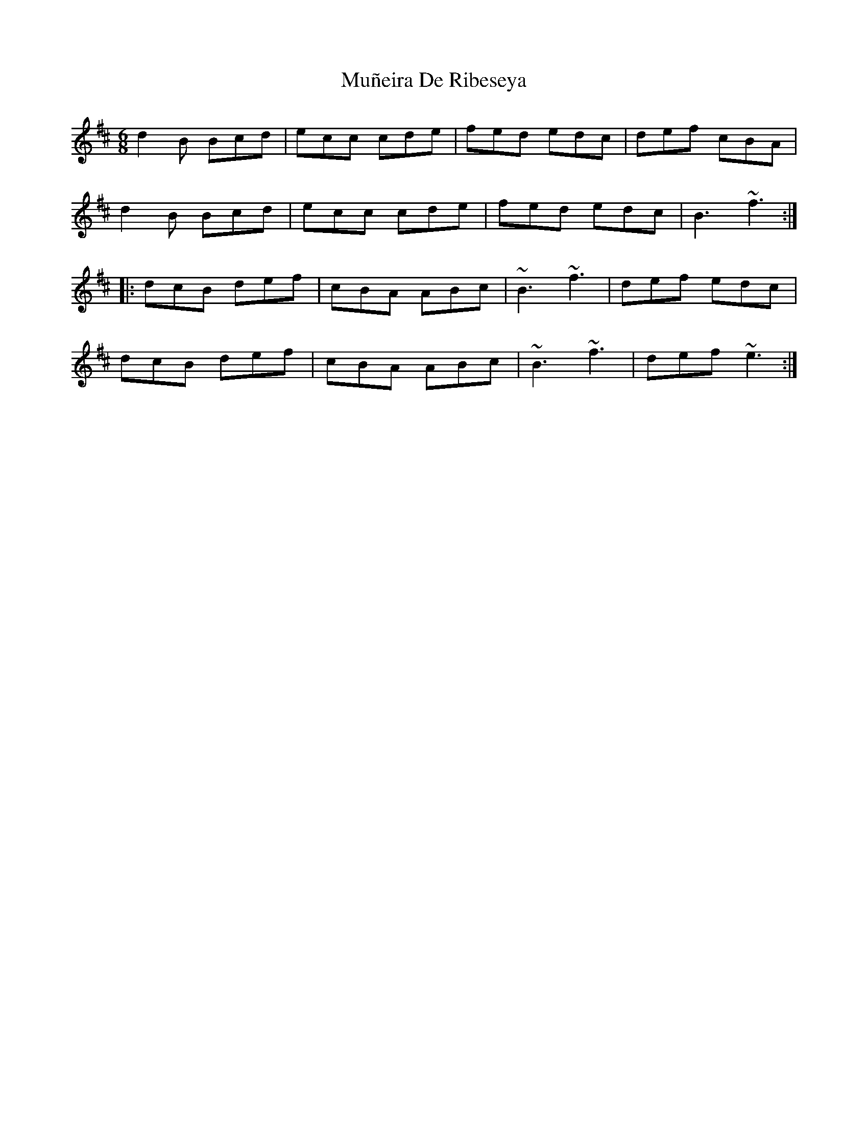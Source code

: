 X: 28482
T: Muñeira De Ribeseya
R: jig
M: 6/8
K: Bminor
d2B Bcd|ecc cde|fed edc|def cBA|
d2B Bcd|ecc cde|fed edc|B3 ~f3:|
|:dcB def|cBA ABc|~B3 ~f3|def edc|
dcB def|cBA ABc|~B3 ~f3|def ~e3:|

